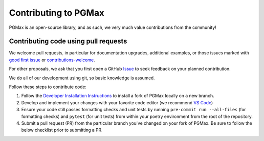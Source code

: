 Contributing to PGMax
=====================

PGMax is an open-source library, and as such, we very much value
contributions from the community!

Contributing code using pull requests
-------------------------------------

We welcome pull requests, in particular for documentation upgrades,
additional examples, or those issues marked with `good first
issue <https://github.com/vicariousinc/PGMax/issues?q=is%3Aopen+is%3Aissue+label%3A%22good+first+issue%22>`__
or
`contributions-welcome <https://github.com/vicariousinc/PGMax/labels/contributions-welcome>`__.

For other proposals, we ask that you first open a GitHub
`Issue <https://github.com/vicariousinc/PGMax/issues/new/choose>`__  to seek
feedback on your planned contribution.

We do all of our development using git, so basic knowledge is assumed.

Follow these steps to contribute code:

1. Follow the `Developer Installation
   Instructions <installation.html#developer>`__ to install a fork of PGMax
   locally on a new branch.
2. Develop and implement your changes with your favorite code editor (we
   recommend `VS Code <https://code.visualstudio.com/>`__)
3. Ensure your code still passes formatting checks and unit tests by
   running ``pre-commit run --all-files`` (for formatting checks) and
   ``pytest`` (for unit tests) from within your poetry environment from
   the root of the repository.
4. Submit a pull request (PR) from the particular branch you've changed
   on your fork of PGMax. Be sure to follow the below checklist prior to
   submitting a PR.